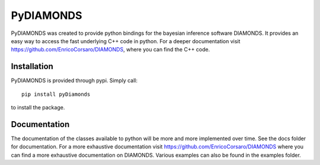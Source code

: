 PyDIAMONDS
==========

PyDIAMONDS was created to provide python bindings for the bayesian inference software DIAMONDS. It provides an easy way
to access the fast underlying C++ code in python. For a deeper documentation visit
https://github.com/EnricoCorsaro/DIAMONDS, where you can find the C++ code.

Installation
------------

PyDIAMONDS is provided through pypi. Simply call::

    pip install pyDiamonds

to install the package.

Documentation
-------------

The documentation of the classes available to python will be more and more implemented over time. See the docs folder
for documentation. For a more exhaustive documentation visit https://github.com/EnricoCorsaro/DIAMONDS where you can
find a more exhaustive documentation on DIAMONDS. Various examples can also be found in the examples folder.